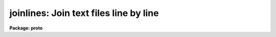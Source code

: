 .. _joinlines:

joinlines: Join text files line by line
=======================================

**Package: proto**

.. raw:: html

  </tr></table><p>
  <h3>Name</h3>
  <!-- BeginSection: 'NAME' -->
  <p>
  joinlines -- join input text files line by line.
  </p>
  <!-- EndSection:   'NAME' -->
  <h3>Usage</h3>
  <!-- BeginSection: 'USAGE' -->
  <p>
  joinlines list1 [list2]
  </p>
  <!-- EndSection:   'USAGE' -->
  <h3>Parameters</h3>
  <!-- BeginSection: 'PARAMETERS' -->
  <dl>
  <dt><b>list1</b></dt>
  <!-- Sec='PARAMETERS' Level=0 Label='list1' Line='list1' -->
  <dd>List of input text files to be joined.  It is an error if a file does
  not exist.  The special file <tt>"STDIN"</tt> may be used to read from the
  terminal, redirected input, or a pipe.
  </dd>
  </dl>
  <dl>
  <dt><b>list2</b></dt>
  <!-- Sec='PARAMETERS' Level=0 Label='list2' Line='list2' -->
  <dd>Optional second list of input text files to be combined with the
  first list.  This only applies when two lists are specified on
  the command line otherwise this parameter is ignored.
  </dd>
  </dl>
  <dl>
  <dt><b>output = <tt>"STDOUT"</tt></b></dt>
  <!-- Sec='PARAMETERS' Level=0 Label='output' Line='output = "STDOUT"' -->
  <dd>Output filename.  The result of joining the input lines is appended
  to the specified file.  The special file <tt>"STDOUT"</tt> selects the standard
  output stream, which is usually the terminal but which may be redirected.
  </dd>
  </dl>
  <dl>
  <dt><b>delim = <tt>" "</tt></b></dt>
  <!-- Sec='PARAMETERS' Level=0 Label='delim' Line='delim = " "' -->
  <dd>The delimiter placed between joined input lines.  The default is a space
  (note that this will not be visible when viewed with <b>eparam</b>).
  </dd>
  </dl>
  <dl>
  <dt><b>missing = <tt>"Missing"</tt></b></dt>
  <!-- Sec='PARAMETERS' Level=0 Label='missing' Line='missing = "Missing"' -->
  <dd>This string is substituted for missing lines when going beyond the end
  of shorter input files.
  </dd>
  </dl>
  <dl>
  <dt><b>maxchars = 161</b></dt>
  <!-- Sec='PARAMETERS' Level=0 Label='maxchars' Line='maxchars = 161' -->
  <dd>Maximum number of characters in output lines.  Longer output lines will
  be truncated and a warning may be given.  Note that this number always
  includes the final newline character.
  </dd>
  </dl>
  <dl>
  <dt><b>shortest = yes</b></dt>
  <!-- Sec='PARAMETERS' Level=0 Label='shortest' Line='shortest = yes' -->
  <dd>Stop at the end of the shortest file?  If the input files are of unequal
  number of lines then this option provides for stopping at the end
  of the shortest file or the end of the longest file.  In the latter case
  the string specified by the parameter <i>missing</i> is used for input
  from the shorter files.
  </dd>
  </dl>
  <dl>
  <dt><b>verbose = yes</b></dt>
  <!-- Sec='PARAMETERS' Level=0 Label='verbose' Line='verbose = yes' -->
  <dd>Warnings are printed to the standard error stream giving the number
  of lines exceeding the maximum number of output characters, the number
  of lines exceeding the IRAF line length limit, and the number of files
  completed in case the files are of unequal length.  If verbose is no
  then no warnings are printed.
  </dd>
  </dl>
  <!-- EndSection:   'PARAMETERS' -->
  <h3>Description</h3>
  <!-- BeginSection: 'DESCRIPTION' -->
  <p>
  The task <b>joinlines</b> reads lines from each of the input text files and
  joins them into one line separated by the specified delimiter.  This is useful
  for making multicolumn files from individual files.  The output may
  be directed to the standard output, the default, or appended to a
  file.
  </p>
  <p>
  The list of input files may be given in either <i>list1</i> or with
  <i>list2</i>.  The second list is only used if two arguments are given
  on the command line.  This feature is provided for compatibility with
  an earlier version of this task which only joined two files given separately.
  </p>
  <p>
  There is no limit to the possible number of characters per output line but
  the parameter <i>maxchars</i> may be used to truncate long lines.  This
  can be important because many IRAF tasks read files a line at a time
  with a fixed sized line buffer.  Also other tasks and host programs
  (for example UNIX/vi) have line limits as well.  If an input line
  exceeds these limits incorrect results may occur.  The IRAF limit is 
  SZ_LINE characters (see hlib$iraf.h) and so the default for the maximum 
  number of output characters is set at the current value.  One may 
  chose to go beyond this limit.
  </p>
  <p>
  If the input files do not all have the same number of lines then there
  are two courses of action.  If the <i>shortest</i> parameter is set
  then the join operation is terminated with the last line from the
  shortest file.  If it is not set then the string from the parameter
  <i>missing</i> is substituted for input from the shorter files until
  the end of the longest file is reached.  Note that the delimiter will
  still be placed between input lines even when such lines are missing.
  </p>
  <p>
  There are three types of warnings which may be produced if the verbose
  flag is set.  These are warnings for the number of lines exceeding the
  specified maximum number of characters resulting in truncated output,
  the number of lines exceeding the IRAF line buffer limit, and a warning
  when some input files are shorter than others.  The
  warnings are printed on the standard error stream so that redirection
  of the standard output will still leave the warnings on the user's
  terminal.  To redirect the warnings one must include the standard error
  stream in the redirection syntax.  See the examples for how to do
  this.
  </p>
  <!-- EndSection:   'DESCRIPTION' -->
  <h3>Examples</h3>
  <!-- BeginSection: 'EXAMPLES' -->
  <p>
  1. Join the two files <tt>"names"</tt> and <tt>"titles"</tt>, redirecting the output into a third
  file <tt>"personnel_file"</tt>.
  </p>
  <pre>
  	cl&gt; joinlines names titles &gt; personnel_file
  </pre>
  <p>
  2. Join a set of magnitudes given in separate files and place the
  output in <tt>"allmags"</tt>.  Separate the columns by tabs.
  </p>
  <pre>
  	cl&gt; joinlines mags* out=allmags delim="	"
  </pre>
  <p>
  3. Join a set of files into long lines and redirect the error output
  to a log file.  Set missing lines to INDEF value.
  </p>
  <pre>
  	cl&gt; joinlines tables* out=jointbls miss=INDEF short- ver+ &gt;&amp; log
  </pre>
  <p>
  4. Join the second column from the output of a program to the previous
  results.  This illustrates the use of pipes.
  </p>
  <pre>
  	cl&gt; myprog | fields STDIN 2 | joinlines last STDIN &gt; new
  </pre>
  <!-- EndSection:   'EXAMPLES' -->
  <h3>Bugs</h3>
  <!-- BeginSection: 'BUGS' -->
  <!-- EndSection:   'BUGS' -->
  <h3>See also</h3>
  <!-- BeginSection: 'SEE ALSO' -->
  <p>
  fields
  </p>
  
  <!-- EndSection:    'SEE ALSO' -->
  
  <!-- Contents: 'NAME' 'USAGE' 'PARAMETERS' 'DESCRIPTION' 'EXAMPLES' 'BUGS' 'SEE ALSO'  -->
  
